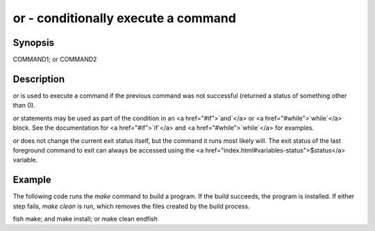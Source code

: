 or - conditionally execute a command
==========================================

Synopsis
--------

COMMAND1; or COMMAND2


Description
------------

`or` is used to execute a command if the previous command was not successful (returned a status of something other than 0).

`or` statements may be used as part of the condition in an <a href="#if">`and`</a> or <a href="#while">`while`</a> block. See the documentation
for <a href="#if">`if`</a> and <a href="#while">`while`</a> for examples.

`or` does not change the current exit status itself, but the command it runs most likely will. The exit status of the last foreground command to exit can always be accessed using the <a href="index.html#variables-status">$status</a> variable.

Example
------------

The following code runs the `make` command to build a program. If the build succeeds, the program is installed. If either step fails, `make clean` is run, which removes the files created by the build process.

\fish
make; and make install; or make clean
\endfish
